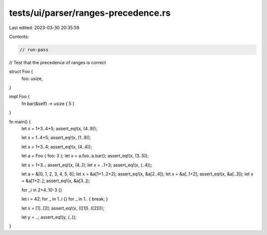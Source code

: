 tests/ui/parser/ranges-precedence.rs
====================================

Last edited: 2023-03-30 20:35:59

Contents:

.. code-block:: rs

    // run-pass
// Test that the precedence of ranges is correct



struct Foo {
    foo: usize,
}

impl Foo {
    fn bar(&self) -> usize { 5 }
}

fn main() {
    let x = 1+3..4+5;
    assert_eq!(x, (4..9));

    let x = 1..4+5;
    assert_eq!(x, (1..9));

    let x = 1+3..4;
    assert_eq!(x, (4..4));

    let a = Foo { foo: 3 };
    let x = a.foo..a.bar();
    assert_eq!(x, (3..5));

    let x = 1+3..;
    assert_eq!(x, (4..));
    let x = ..1+3;
    assert_eq!(x, (..4));

    let a = &[0, 1, 2, 3, 4, 5, 6];
    let x = &a[1+1..2+2];
    assert_eq!(x, &a[2..4]);
    let x = &a[..1+2];
    assert_eq!(x, &a[..3]);
    let x = &a[1+2..];
    assert_eq!(x, &a[3..]);

    for _i in 2+4..10-3 {}

    let i = 42;
    for _ in 1..i {}
    for _ in 1.. { break; }

    let x = [1]..[2];
    assert_eq!(x, (([1])..([2])));

    let y = ..;
    assert_eq!(y, (..));
}


